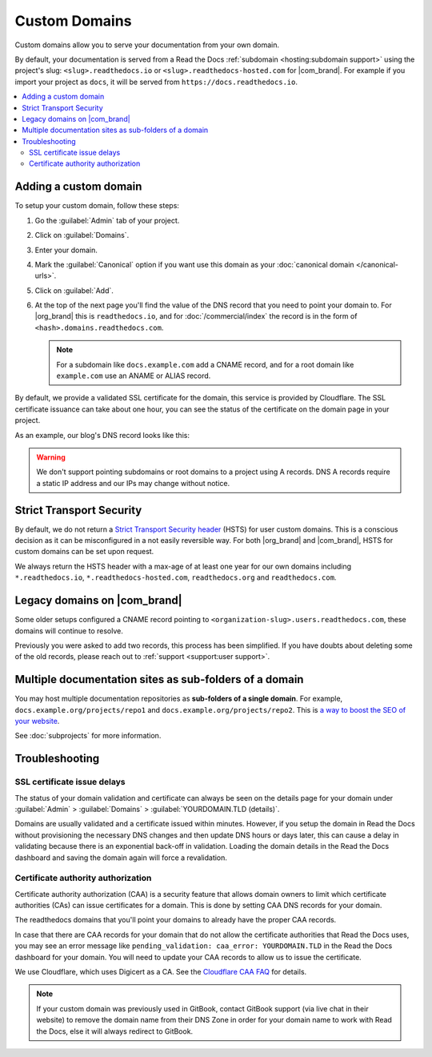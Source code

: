 Custom Domains
==============

Custom domains allow you to serve your documentation from your own domain.

By default, your documentation is served from a Read the Docs :ref:`subdomain <hosting:subdomain support>` using the project's slug:
``<slug>.readthedocs.io`` or ``<slug>.readthedocs-hosted.com`` for |com_brand|.
For example if you import your project as ``docs``, it will be served from ``https://docs.readthedocs.io``.

.. contents::
    :local:

Adding a custom domain
----------------------

To setup your custom domain, follow these steps:

#. Go the :guilabel:`Admin` tab of your project.
#. Click on :guilabel:`Domains`.
#. Enter your domain.
#. Mark the :guilabel:`Canonical` option if you want use this domain
   as your :doc:`canonical domain </canonical-urls>`.
#. Click on :guilabel:`Add`.
#. At the top of the next page you'll find the value of the DNS record that you need to point your domain to.
   For |org_brand| this is ``readthedocs.io``, and for :doc:`/commercial/index`
   the record is in the form of ``<hash>.domains.readthedocs.com``.

   .. note::

      For a subdomain like ``docs.example.com`` add a CNAME record,
      and for a root domain like ``example.com`` use an ANAME or ALIAS record.

By default, we provide a validated SSL certificate for the domain,
this service is provided by Cloudflare.
The SSL certificate issuance can take about one hour,
you can see the status of the certificate on the domain page in your project.

As an example, our blog's DNS record looks like this:

.. prompt:: bash $, auto

   $ dig +short blog.readthedocs.com CNAME
     readthedocs.io.

.. warning::

   We don't support pointing subdomains or root domains to a project using A records.
   DNS A records require a static IP address and our IPs may change without notice.

Strict Transport Security
-------------------------

By default, we do not return a `Strict Transport Security header`_ (HSTS) for user custom domains.
This is a conscious decision as it can be misconfigured in a not easily reversible way.
For both |org_brand| and |com_brand|, HSTS for custom domains can be set upon request.

We always return the HSTS header with a max-age of at least one year
for our own domains including ``*.readthedocs.io``, ``*.readthedocs-hosted.com``, ``readthedocs.org`` and ``readthedocs.com``.

.. _Strict Transport Security header: https://developer.mozilla.org/en-US/docs/Web/HTTP/Headers/Strict-Transport-Security

Legacy domains on |com_brand|
-----------------------------

Some older setups configured a CNAME record pointing to
``<organization-slug>.users.readthedocs.com``,
these domains will continue to resolve.

Previously you were asked to add two records,
this process has been simplified.
If you have doubts about deleting some of the old records,
please reach out to :ref:`support <support:user support>`.

Multiple documentation sites as sub-folders of a domain
-------------------------------------------------------

You may host multiple documentation repositories as **sub-folders of a single domain**.
For example, ``docs.example.org/projects/repo1`` and ``docs.example.org/projects/repo2``.
This is `a way to boost the SEO of your website <https://moz.com/blog/subdomains-vs-subfolders-rel-canonical-vs-301-how-to-structure-links-optimally-for-seo-whiteboard-friday>`_.

See :doc:`subprojects` for more information.

Troubleshooting
---------------

SSL certificate issue delays
~~~~~~~~~~~~~~~~~~~~~~~~~~~~

The status of your domain validation and certificate can always be seen on the details page for your domain
under :guilabel:`Admin` > :guilabel:`Domains` > :guilabel:`YOURDOMAIN.TLD (details)`.

Domains are usually validated and a certificate issued within minutes.
However, if you setup the domain in Read the Docs without provisioning the necessary DNS changes
and then update DNS hours or days later,
this can cause a delay in validating because there is an exponential back-off in validation.
Loading the domain details in the Read the Docs dashboard and saving the domain again will force a revalidation.

Certificate authority authorization
~~~~~~~~~~~~~~~~~~~~~~~~~~~~~~~~~~~

Certificate authority authorization (CAA) is a security feature that allows domain owners to limit
which certificate authorities (CAs) can issue certificates for a domain.
This is done by setting CAA DNS records for your domain.

The readthedocs domains that you'll point your domains to already
have the proper CAA records.

.. tabs::

  .. tab:: |org_brand|

     .. prompt:: bash $, auto

        $ dig +short readthedocs.io CAA
          0 issue "digicert.com; cansignhttpexchanges=yes"
          0 issuewild "digicert.com; cansignhttpexchanges=yes"
          0 issue "comodoca.com"
          0 issue "letsencrypt.org"
          0 issuewild "comodoca.com"
          0 issuewild "letsencrypt.org"

  .. tab:: |com_brand|

     .. prompt:: bash $, auto

        $ dig +short 0acba22b.domains.readthedocs.com CAA
          proxy-fallback.readthedocs-hosted.com.
          0 issue "digicert.com"
          0 issue "comodoca.com"
          0 issue "letsencrypt.org"

In case that there are CAA records for your domain that do not allow the certificate authorities that Read the Docs uses,
you may see an error message like ``pending_validation: caa_error: YOURDOMAIN.TLD``
in the Read the Docs dashboard for your domain.
You will need to update your CAA records to allow us to issue the certificate.

We use Cloudflare, which uses Digicert as a CA. See the `Cloudflare CAA FAQ`_ for details.

.. _Cloudflare CAA FAQ: https://support.cloudflare.com/hc/en-us/articles/115000310832-Certification-Authority-Authorization-CAA-FAQ

.. note::

   If your custom domain was previously used in GitBook, contact GitBook support (via live chat in their website)
   to remove the domain name from their DNS Zone in order for your domain name to work with Read the Docs,
   else it will always redirect to GitBook.

